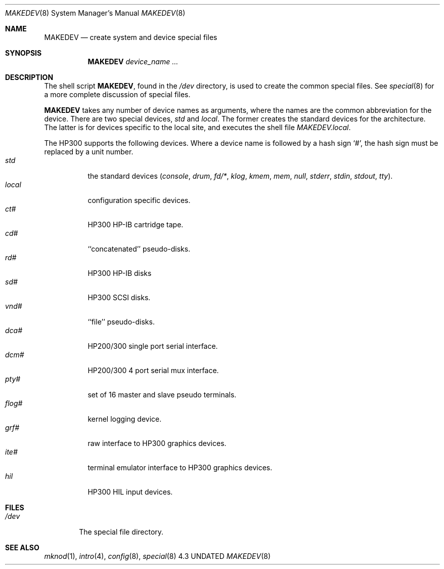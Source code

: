 .\" Copyright (c) 1991, 1992 The Regents of the University of California.
.\" All rights reserved.
.\"
.\" %sccs.include.redist.roff%
.\"
.\"	@(#)MAKEDEV.8	5.3 (Berkeley) %G%
.\"
.Dd 
.Dt MAKEDEV 8
.Os 4.3
.Sh NAME
.Nm MAKEDEV 
.Nd create system and device special files
.Sh SYNOPSIS
.Nm MAKEDEV
.Ar device_name Ar ...
.Sh DESCRIPTION
The shell script
.Nm MAKEDEV ,
found in the
.Pa /dev
directory, is used to create the common special
files.
See
.Xr special 8
for a more complete discussion of special files.
.Pp
.Nm MAKEDEV
takes any number of device names as arguments, where the names are
the common abbreviation for the device.
There are two special devices,
.Ar std
and
.Ar local .
The former creates the standard devices for the architecture.
The latter is for devices specific to the local site, and
executes the shell file
.Pa MAKEDEV.local .
.Pp
The
.Tn HP300
supports the following devices.
Where a device name is followed by a hash sign
.Ql \&# ,
the hash sign
must be replaced by a unit number.
.Bl -tag -width indent -compact
.It Ar std
the standard devices
.Pf ( Ar console ,
.Ar drum ,
.Ar fd/* ,
.Ar klog ,
.Ar kmem ,
.Ar mem ,
.Ar null ,
.Ar stderr ,
.Ar stdin ,
.Ar stdout ,
.Ar tty ) .
.It Ar  local
configuration specific devices.
.It Ar  ct#
HP300 HP-IB cartridge tape.
.It Ar  cd#
``concatenated'' pseudo-disks.
.It Ar  rd#
.Tn HP300
.Tn HP-IB
disks
.It Ar  sd#
HP300 SCSI disks.
.It Ar  vnd#
``file'' pseudo-disks.
.It Ar  dca#
.Tn HP200/300
single port serial interface.
.It Ar  dcm#
.Tn HP200/300
4 port serial mux interface.
.It Ar  pty#
set of 16 master and slave pseudo terminals.
.It Ar  flog#
kernel logging device.
.It Ar  grf#
raw interface to
.Tn HP300
graphics devices.
.It Ar  ite#
terminal emulator interface to
.Tn HP300
graphics devices.
.It Ar  hil
.Tn HP300
.Tn HIL
input devices.
.El
.Sh FILES
.Bl -tag -width xxxx -compact
.It Pa /dev
The special file directory.
.El
.Sh SEE ALSO
.Xr mknod 1 ,
.Xr intro 4 ,
.Xr config 8 ,
.Xr special 8
